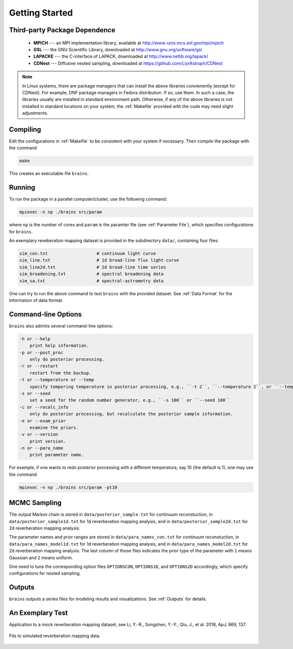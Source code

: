.. _getting_started:

***************
Getting Started
***************

Third-party Package Dependence
===============================

  * **MPICH** --- an MPI implementation library, available at http://www-unix.mcs.anl.gov/mpi/mpich

  * **GSL** --- the GNU Scientific Library, downloaded at http://www.gnu.org/software/gsl

  * **LAPACKE** --- the C-interface of LAPACK, downloaded at http://www.netlib.org/lapack/

  * **CDNest** --- Diffusive nested sampling, downloaded at https://github.com/LiyrAstroph/CDNest

.. note::
  In Linux systems, there are package managers that can install the above libraries convienently (except for CDNest).
  For example, DNF package managers in Fedora distribution.  
  If so, use them. In such a case, the libraries usually are installed in standard environment path. Otherwise, 
  if any of the above libraries is not installed in standard locations on your system, the :ref:`Makefile` provided 
  with the code may need slight adjustments. 

Compiling
=============================

Edit the configurations in :ref:`Makefile` to be consistent with your system if necessary. Then compile the package with the command

.. code:: bash

   make

This creates an executable file ``brains``.

Running
=============================

To run the package in a parallel computer/cluster, use the following command: 

.. code:: bash

   mpiexec -n np ./brains src/param

where ``np`` is the number of cores and ``param`` is the paramter file (see :ref:`Parameter File`), which specifies configurations for ``brains``.

An exemplary reveberation mapping dataset is provided in the subdirectory ``data/``, containing four files:

.. code-block:: bash

   sim_con.txt                   # continuum light curve
   sim_line.txt                  # 1d broad-line flux light curve   
   sim_line2d.txt                # 2d broad-line time series
   sim_broadening.txt            # spectral broadening data
   sim_sa.txt                    # spectral-astrometry data
  

One can try to run the above command to test ``brains`` with the provided dataset.
See :ref:`Data Format` for the information of data format.

Command-line Options
======================

``brains`` also adimits several command-line options:

.. code-block:: bash

    -h or --help
        print help information.
    -p or --post_proc
        only do posterior processing.
    -r or --restart
        restart from the backup. 
    -t or --temperature or --temp
        specify tempering temperature in posterior processing, e.g., ``-t 2``, ``--temperature 2``, or ``--temp 2``.
    -s or --seed 
        set a seed for the random number generator, e.g., ``-s 100`` or ``--seed 100``
    -c or --recalc_info
        only do posterior processing, but recalculate the posterior sample information.
    -e or --exam_prior
        examine the priors.
    -v or --version
        print version.
    -n or --para_name
        print parameter name.

For example, if one wants to redo posterior processing with a different temperature, say 10 (the default is 1), one may use the command

.. code:: bash

   mpiexec -n np ./brains src/param -pt10



MCMC Sampling
=============

The output Markov chain is stored in ``data/posterior_sample.txt`` for continuum reconstuction, in ``data/posterior_sample1d.txt`` for 1d reverberation mapping analysis, and in ``data/posterior_sample2d.txt`` for 2d reverberation mapping analysis.

The parameter names and prior ranges are stored in ``data/para_names_con.txt`` for continuum reconstuction, in ``data/para_names_model1d.txt`` for 1d reverberation mapping analysis, and in ``data/para_names_model2d.txt`` for 2d reverberation mapping analysis. The last column of those files indicates the prior type of the parameter with ``1`` means Gaussian and ``2`` means uniform.

One need to tune the corresponding option files ``OPTIONSCON``, ``OPTIONS1D``, and ``OPTIONS2D`` accordingly, which specify configurations for nested sampling.


Outputs
=======
``brains`` outputs a series files for modeling results and visualizations. See :ref:`Outputs` for details.

An Exemplary Test
=================
Application to a mock reverberation mapping dataset, see Li, Y.-R., Songshen, Y.-Y., Qiu, J., et al. 2018, ApJ, 869, 137:

.. figure:: _static/fig_sim_brains.jpg
  :align: center
  
  Fits to simulated reverberation mapping data.